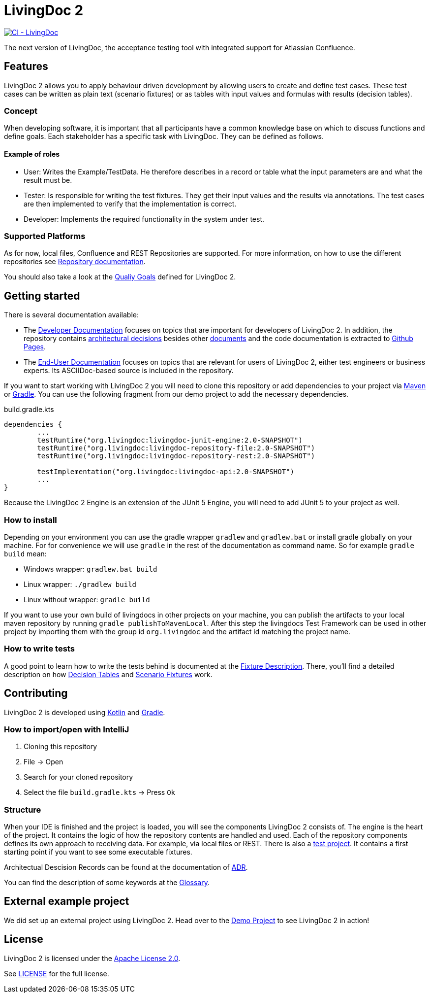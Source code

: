 = LivingDoc 2

image:https://github.com/EnProLivingDoc/livingdoc/workflows/CI%20-%20LivingDoc/badge.svg["CI - LivingDoc", link="https://github.com/EnProLivingDoc/livingdoc/actions?query=workflow%3A%22CI+-+LivingDoc%22"]

The next version of LivingDoc, the acceptance testing tool with integrated
support for Atlassian Confluence.

== Features
LivingDoc 2 allows you to apply behaviour driven development by allowing users to create and define test cases.
These test cases can be written as plain text (scenario fixtures) or as tables with input values and formulas with results (decision tables).

=== Concept
When developing software, it is important that all participants have a common knowledge base on which to discuss functions and define goals.
Each stakeholder has a specific task with LivingDoc. They can be defined as follows.

==== Example of roles
* User: Writes the Example/TestData. He therefore describes in a record or table what the input parameters are and what the result must be.
* Tester: Is responsible for writing the test fixtures. They get their input values and the results via annotations. The test cases are then implemented to verify that the implementation is correct.
* Developer: Implements the required functionality in the system under test.

=== Supported Platforms
As for now, local files, Confluence and REST Repositories are supported.
For more information, on how to use the different repositories see link:livingdoc-documentation/src/docs/asciidoc#using-document-repositories:[Repository documentation].

You should also take a look at the link:doc/quality-goals.adoc[Qualiy Goals] defined for LivingDoc 2.


== Getting started

There is several documentation available:

* The link:https://github.com/EnproLivingDoc/livingdoc/wiki/Developer-Documentation[Developer Documentation] focuses on topics that are important for developers of LivingDoc 2. In addition, the repository contains link:https://github.com/EnproLivingDoc/livingdoc/tree/master/doc/decisions[architectural decisions] besides other link:https://github.com/EnproLivingDoc/livingdoc/tree/master/doc[documents] and the code documentation is extracted to link:https://enprolivingdoc.github.io/livingdoc/[Github Pages].
* The link:https://github.com/EnproLivingDoc/livingdoc/blob/master/livingdoc-documentation/src/docs/asciidoc/index.adoc[End-User Documentation] focuses on topics that are relevant for users of LivingDoc 2, either test engineers or business experts. Its ASCIIDoc-based source is included in the repository.

If you want to start working with LivingDoc 2 you will need to clone this repository or add dependencies to your project via link:https://maven.apache.org/[Maven] or link:https://gradle.org/[Gradle].
You can use the following fragment from our demo project to add the necessary dependencies.

.build.gradle.kts
[source, gradle]
----
dependencies {
        ...
	testRuntime("org.livingdoc:livingdoc-junit-engine:2.0-SNAPSHOT")
	testRuntime("org.livingdoc:livingdoc-repository-file:2.0-SNAPSHOT")
	testRuntime("org.livingdoc:livingdoc-repository-rest:2.0-SNAPSHOT")

	testImplementation("org.livingdoc:livingdoc-api:2.0-SNAPSHOT")
        ...
}
----

Because the LivingDoc 2 Engine is an extension of the JUnit 5 Engine, you will need to add JUnit 5 to your project as well.

=== How to install

Depending on your environment you can use the gradle wrapper `gradlew` and `gradlew.bat` or install gradle globally on your machine.
For for convenience we will use `gradle` in the rest of the documentation as command name.
So for example `gradle build` mean:

* Windows wrapper: `gradlew.bat build`
* Linux wrapper: `./gradlew build`
* Linux without wrapper: `gradle build`

If you want to use your own build of livingdocs in other projects on your machine, you can publish the artifacts to your local maven repository by running `gradle publishToMavenLocal`.
After this step the livingdocs Test Framework can be used in other project by importing them with the group id `org.livingdoc` and the artifact id matching the project name.


=== How to write tests
A good point to learn how to write the tests behind is documented at the link:livingdoc-documentation/src/docs/asciidoc/index.adoc[Fixture Description].
There, you'll find a detailed description on how link:livingdoc-documentation/src/docs/asciidoc/fixtures-decision-tables.adoc[Decision Tables] and link:livingdoc-documentation/src/docs/asciidoc/fixtures-scenarios.adoc[Scenario Fixtures] work.

== Contributing
LivingDoc 2 is developed using link:https://kotlinlang.org/[Kotlin] and link:https://gradle.org/[Gradle].

=== How to import/open with IntelliJ
1. Cloning this repository
2. File -> Open
3. Search for your cloned repository
4. Select the file `build.gradle.kts` -> Press `Ok`

=== Structure
When your IDE is finished and the project is loaded, you will see the components LivingDoc 2 consists of.
The engine is the heart of the project.
It contains the logic of how the repository contents are handled and used.
Each of the repository components defines its own approach to receiving data.
For example, via local files or REST.
There is also a link:livingdoc-tests/[test project].
It contains a first starting point if you want to see some executable fixtures.



Architectual Descision Records can be found at the documentation of link:doc/decisions/README.adoc[ADR].

You can find the description of some keywords at the link:doc/glossary.adoc[Glossary].

== External example project
We did set up an external project using LivingDoc 2.
Head over to the link:https://github.com/LivingDoc/livingdoc-demo[Demo Project] to see LivingDoc 2 in action!

== License
LivingDoc 2 is licensed under the link:http://www.apache.org/licenses/LICENSE-2.0[Apache License 2.0].

See link:LICENSE[] for the full license.
